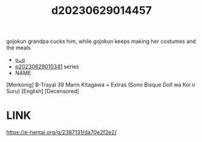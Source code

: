 :PROPERTIES:
:ID:       ae175335-0faa-4a42-9d93-fd7dc7787b37
:END:
#+title: d20230629014457
#+filetags: :20230629014457:ntronary:
gojokun grandpa cucks him, while gojokun keeps making her costumes and the meals
- [[id:87b15f36-c61b-4437-91fe-027a2a1896ff][oᴗo]]
- [[id:d3411447-d550-45c9-9e87-5d38c4b82f86][p20230629010341]] series
- NAME
[Merkonig] B-Trayal 39 Marin Kitagawa + Extras (Sono Bisque Doll wa Koi o Suru) [English] [Decensored]
* LINK
https://e-hentai.org/g/2387131/da70e2f2e2/
